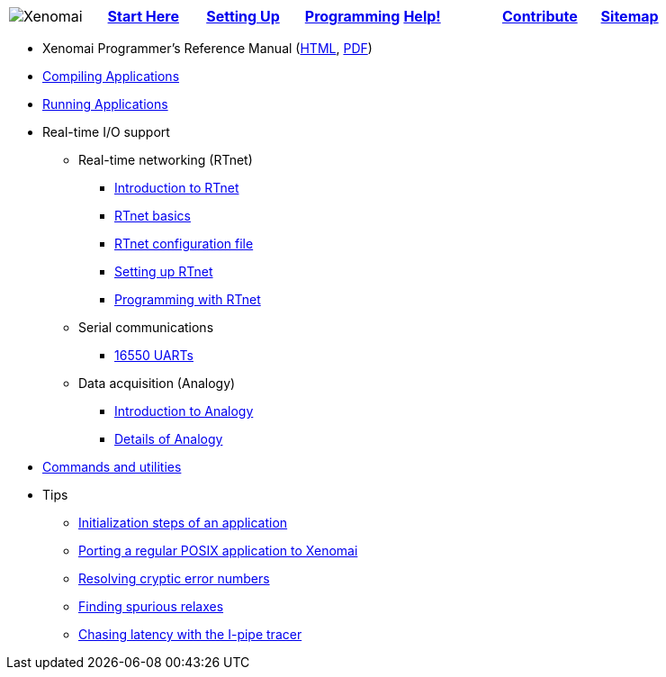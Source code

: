 
[cols="7*a"]
|===
| image:images/xenomai-logo.png[Xenomai] | link:Start_Here[*Start Here*] | link:Setting_Up[*Setting Up*] | link:Programming[*Programming*] | link:Help[*Help!*] | link:How_To_Contribute[*Contribute*] | link:SiteMap[*Sitemap*] |
|===

* Xenomai Programmer's Reference Manual
  (https://xenomai.org/documentation/xenomai-3/html/xeno3prm/index.html[HTML],
   https://xenomai.org/documentation/xenomai-3/pdf/xeno3prm.pdf[PDF])
* link:Building_Applications_For_Xenomai_3[Compiling Applications]
* link:Running_Applications_With_Xenomai_3[Running Applications]
* Real-time I/O support
** Real-time networking (RTnet)
*** link:RTnet[Introduction to RTnet]
*** link:RTnet_Basics[RTnet basics]
*** link:RTnet_Conf[RTnet configuration file]
*** link:RTnet_Setup[Setting up RTnet]
*** link:RTnet_Programming[Programming with RTnet]
** Serial communications
*** link:Driver_Serial_16550A[16550 UARTs]
** Data acquisition (Analogy)
*** link:Analogy_General_Presentation[Introduction to Analogy]
*** link:Analogy_Practical_Presentation[Details of Analogy]
* link:Manpages_3[Commands and utilities]
* Tips
** link:App_Setup_And_Init[Initialization steps of an application]
** link:Porting_To_Xenomai_POSIX[Porting a regular POSIX application to Xenomai]
** link:Resolving_Errno[Resolving cryptic error numbers]
** link:Finding_Spurious_Relaxes[Finding spurious relaxes]
** link:Using_The_I_Pipe_Tracer[Chasing latency with the I-pipe tracer]
